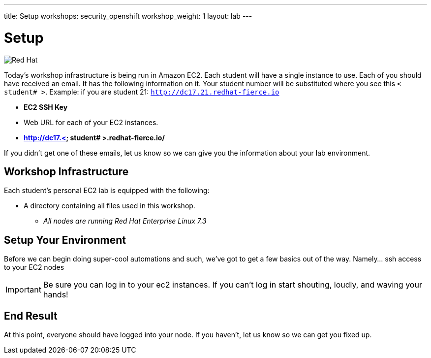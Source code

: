 ---
title: Setup
workshops: security_openshift
workshop_weight: 1
layout: lab
---

:source-highlighter: highlight.js
:source-language: bash
:imagesdir: /workshops/security_openshift/images


= Setup

image::container-lab.001.png['Red Hat']

Today's workshop infrastructure is being run in Amazon EC2. Each student will
have a single instance to use. Each of you should have received an email.  It
has the following information on it. Your student number will be substituted
where you see this `< student# >`. Example: if you are student 21:
`http://dc17.21.redhat-fierce.io`

- *EC2 SSH Key*
- Web URL for each of your EC2 instances.
- *http://dc17.< student# >.redhat-fierce.io/*

If you didn't get one of these emails, let us know so we can give you the
information about your lab environment.

== Workshop Infrastructure

Each student's personal EC2 lab is equipped with the following:

*  A directory containing all files used in this workshop.
** _All nodes are running Red Hat Enterprise Linux 7.3_

== Setup Your Environment

Before we can begin doing super-cool automations and such, we've got to get a
few basics out of the way. Namely... ssh access to your EC2 nodes

[IMPORTANT]
Be sure you can log in to your ec2 instances.  If you can't log in start
shouting, loudly, and waving your hands!

== End Result

At this point, everyone should have logged into your node.  If you haven't, let
us know so we can get you fixed up.
